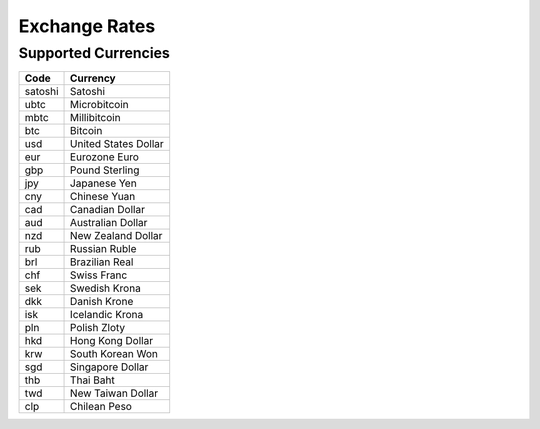 .. _exchange rates:

Exchange Rates
==============

.. _supported currencies:

Supported Currencies
--------------------

+---------+----------------------+
| Code    | Currency             |
+=========+======================+
| satoshi | Satoshi              |
+---------+----------------------+
| ubtc    | Microbitcoin         |
+---------+----------------------+
| mbtc    | Millibitcoin         |
+---------+----------------------+
| btc     | Bitcoin              |
+---------+----------------------+
| usd     | United States Dollar |
+---------+----------------------+
| eur     | Eurozone Euro        |
+---------+----------------------+
| gbp     | Pound Sterling       |
+---------+----------------------+
| jpy     | Japanese Yen         |
+---------+----------------------+
| cny     | Chinese Yuan         |
+---------+----------------------+
| cad     | Canadian Dollar      |
+---------+----------------------+
| aud     | Australian Dollar    |
+---------+----------------------+
| nzd     | New Zealand Dollar   |
+---------+----------------------+
| rub     | Russian Ruble        |
+---------+----------------------+
| brl     | Brazilian Real       |
+---------+----------------------+
| chf     | Swiss Franc          |
+---------+----------------------+
| sek     | Swedish Krona        |
+---------+----------------------+
| dkk     | Danish Krone         |
+---------+----------------------+
| isk     | Icelandic Krona      |
+---------+----------------------+
| pln     | Polish Zloty         |
+---------+----------------------+
| hkd     | Hong Kong Dollar     |
+---------+----------------------+
| krw     | South Korean Won     |
+---------+----------------------+
| sgd     | Singapore Dollar     |
+---------+----------------------+
| thb     | Thai Baht            |
+---------+----------------------+
| twd     | New Taiwan Dollar    |
+---------+----------------------+
| clp     | Chilean Peso         |
+---------+----------------------+
